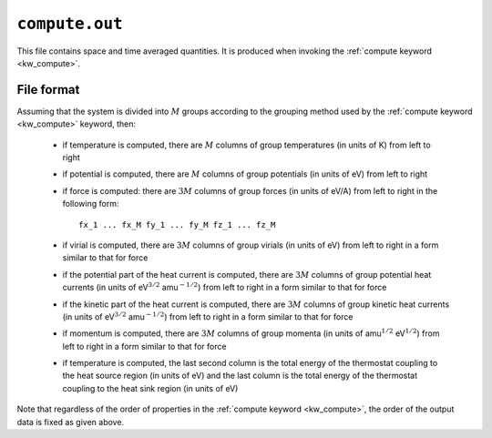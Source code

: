 .. _compute_out:
.. index::
   single: compute.out (output file)

``compute.out``
===============

This file contains space and time averaged quantities.
It is produced when invoking the :ref:`compute keyword <kw_compute>`.

File format
-----------

Assuming that the system is divided into :math:`M` groups according to the grouping method used by the :ref:`compute keyword <kw_compute>` keyword, then:

  * if temperature is computed, there are :math:`M` columns of group temperatures (in units of K) from left to right
  * if potential is computed, there are :math:`M` columns of group potentials (in units of eV) from left to right
  * if force is computed: there are :math:`3M` columns of group forces (in units of eV/A) from left to right in the following form::
      
      fx_1 ... fx_M fy_1 ... fy_M fz_1 ... fz_M

  * if virial is computed, there are :math:`3M` columns of group virials (in units of eV) from left to right in a form similar to that for force
  * if the potential part of the heat current is computed, there are :math:`3M` columns of group potential heat currents (in units of eV\ :math:`^{3/2}` amu\ :math:`^{-1/2}`) from left to right in a form similar to that for force
  * if the kinetic part of the heat current is computed, there are :math:`3M` columns of group kinetic heat currents (in units of eV\ :math:`^{3/2}` amu\ :math:`^{-1/2}`) from left to right in a form similar to that for force
  * if momentum is computed, there are :math:`3M` columns of group momenta (in units of amu\ :math:`^{1/2}` eV\ :math:`^{1/2}`) from left to right in a form similar to that for force
  * if temperature is computed, the last second column is the total energy of the thermostat coupling to the heat source region (in units of eV) and the last column is the total energy of the thermostat coupling to the heat sink region (in units of eV)

Note that regardless of the order of properties in the :ref:`compute keyword <kw_compute>`, the order of the output data is fixed as given above.
